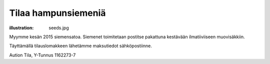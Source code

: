 Tilaa hampunsiemeniä
####################
:illustration: seeds.jpg

Myymme kesän 2015 siemensatoa. Siemenet toimitetaan postitse pakattuna kestävään ilmatiiviiseen muovisäkkiin.

Täyttämällä tilauslomakkeen lähetämme maksutiedot sähköpostiinne.

.. raw:: html

    <iframe src="https://docs.google.com/forms/d/1P5WVLP7xKm7-1E_3Kbx5CXmV3brkLQWiwpkgaLjfKoM/viewform?embedded=true" width="700" height="800" frameborder="0" marginheight="0" marginwidth="0">Loading...</iframe>


Aution Tila, Y-Tunnus 1162273-7
